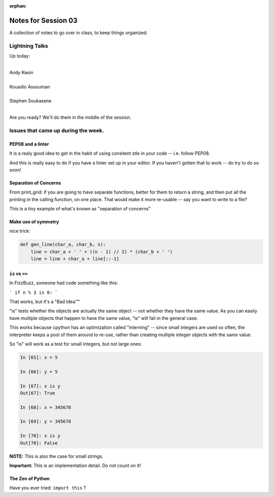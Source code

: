 :orphan:

.. _notes_session03:

####################
Notes for Session 03
####################

A collection of notes to go over in class, to keep things organized.

Lightning Talks
===============

Up today:

|
| Andy Kwon
|
| Kouadio Assouman
|
| Stephen Soukasene
|

Are you ready? We'll do them in the middle of the session.

Issues that came up during the week.
====================================

PEP08 and a linter
------------------

It is a realy good idea to get in the habit of using consitent stle in your code -- i.e. follow PEP08.

And this is really easy to do if you have a linter set up in your editor. If you haven't gotten that to work -- do try to do so soon!


Separation of Concerns
----------------------
From print_grid: if you are going to have separate functions, better for them to return a string, and then put all the printing in the calling function, on one place. That would make it more re-usable -- say you want to write to a file?

This is a tiny example of what's known as "separation of concerns"

Make use of symmetry
--------------------

nice trick:

.. code-block:: python

    def gen_line(char_a, char_b, n):
        line = char_a + ' ' + ((n - 1) // 2) * (char_b + ' ')
        line = line + char_a + line[::-1]

``is`` vs ``==``
----------------

In FizzBuzz, someone had code something like this:

```
if n % 3 is 0:
```

That works, but it's a "Bad Idea™"

"is" tests whether the objects are actually the same object -- not whether they have the same value. As you can easily have multiple objects that happen to have the same value, "is" will fail in the general case.

This works because cpython has an optimization called "interning" -- since small integers are used so often, the interpreter keeps a pool of them around to re-use, rather than creating multiple integer objects with the same value.

So "is" will work as a test for small integers, but not large ones:

.. code-block:: ipython

    In [65]: x = 5

    In [66]: y = 5

    In [67]: x is y
    Out[67]: True

    In [68]: x = 345678

    In [69]: y = 345678

    In [70]: x is y
    Out[70]: False

**NOTE:** This is also the case for small strings.

**Important:** This is an implementation detail. Do not count on it!


The Zen of Python
-----------------

Have you ever tried: ``import this`` ?




